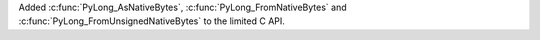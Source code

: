 Added :c:func:`PyLong_AsNativeBytes`, :c:func:`PyLong_FromNativeBytes` and
:c:func:`PyLong_FromUnsignedNativeBytes` to the limited C API.
